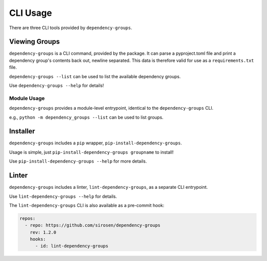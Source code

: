 CLI Usage
=========

There are three CLI tools provided by ``dependency-groups``.

Viewing Groups
--------------

``dependency-groups`` is a CLI command, provided by the package.
It can parse a pyproject.toml file and print a dependency group's contents back
out, newline separated.
This data is therefore valid for use as a ``requirements.txt`` file.

``dependency-groups --list`` can be used to list the available dependency
groups.

Use ``dependency-groups --help`` for details!


Module Usage
^^^^^^^^^^^^

``dependency-groups`` provides a module-level entrypoint, identical to the
``dependency-groups`` CLI.

e.g., ``python -m dependency_groups --list`` can be used to list groups.

Installer
---------

``dependency-groups`` includes a ``pip`` wrapper, ``pip-install-dependency-groups``.

Usage is simple, just ``pip-install-dependency-groups groupname`` to install!

Use ``pip-install-dependency-groups --help`` for more details.

Linter
------

``dependency-groups`` includes a linter, ``lint-dependency-groups``, as a separate
CLI entrypoint.

Use ``lint-dependency-groups --help`` for details.

The ``lint-dependency-groups`` CLI is also available as a pre-commit hook:

.. code-block:: yaml

    repos:
      - repo: https://github.com/sirosen/dependency-groups
        rev: 1.2.0
        hooks:
          - id: lint-dependency-groups
